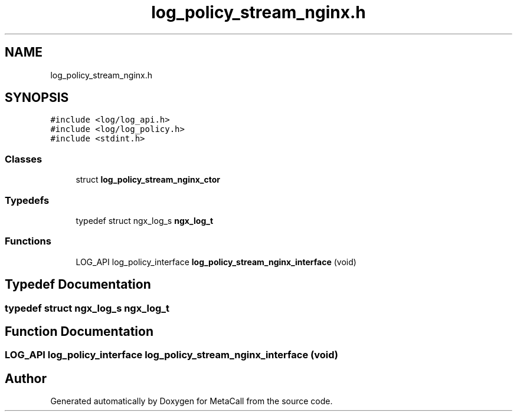 .TH "log_policy_stream_nginx.h" 3 "Fri Oct 21 2022" "Version 0.5.37.bcb1f0a69648" "MetaCall" \" -*- nroff -*-
.ad l
.nh
.SH NAME
log_policy_stream_nginx.h
.SH SYNOPSIS
.br
.PP
\fC#include <log/log_api\&.h>\fP
.br
\fC#include <log/log_policy\&.h>\fP
.br
\fC#include <stdint\&.h>\fP
.br

.SS "Classes"

.in +1c
.ti -1c
.RI "struct \fBlog_policy_stream_nginx_ctor\fP"
.br
.in -1c
.SS "Typedefs"

.in +1c
.ti -1c
.RI "typedef struct ngx_log_s \fBngx_log_t\fP"
.br
.in -1c
.SS "Functions"

.in +1c
.ti -1c
.RI "LOG_API log_policy_interface \fBlog_policy_stream_nginx_interface\fP (void)"
.br
.in -1c
.SH "Typedef Documentation"
.PP 
.SS "typedef struct ngx_log_s \fBngx_log_t\fP"

.SH "Function Documentation"
.PP 
.SS "LOG_API log_policy_interface log_policy_stream_nginx_interface (void)"

.SH "Author"
.PP 
Generated automatically by Doxygen for MetaCall from the source code\&.
